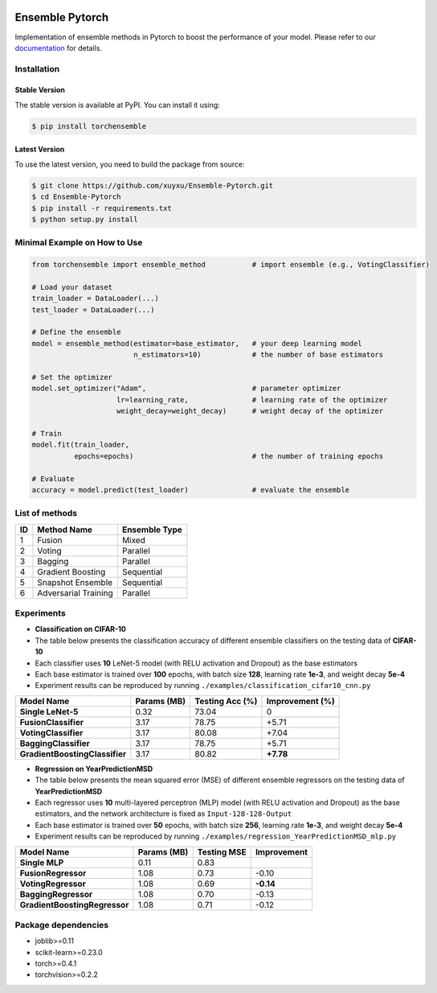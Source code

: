 .. image:: ./docs/_images/badge_small.png

|github|_ |readthedocs|_ |codecov|_ |python|_ |pypi|_ |license|_ |style|_

.. |github| image:: https://github.com/xuyxu/Ensemble-Pytorch/workflows/torchensemble-CI/badge.svg
.. _github: https://github.com/xuyxu/Ensemble-Pytorch/actions

.. |readthedocs| image:: https://readthedocs.org/projects/ensemble-pytorch/badge/?version=latest
.. _readthedocs: https://ensemble-pytorch.readthedocs.io/en/latest/index.html

.. |codecov| image:: https://codecov.io/gh/xuyxu/Ensemble-Pytorch/branch/master/graph/badge.svg?token=2FXCFRIDTV
.. _codecov: https://codecov.io/gh/xuyxu/Ensemble-Pytorch

.. |python| image:: https://img.shields.io/badge/python-3.6+-blue?logo=python
.. _python: https://www.python.org/

.. |pypi| image:: https://img.shields.io/pypi/v/torchensemble
.. _pypi: https://pypi.org/project/torchensemble/

.. |license| image:: https://img.shields.io/github/license/xuyxu/Ensemble-Pytorch
.. _license: https://github.com/xuyxu/Ensemble-Pytorch/blob/master/LICENSE

.. |style| image:: https://img.shields.io/badge/code%20style-black-000000.svg
.. _style: https://github.com/psf/black

Ensemble Pytorch
================

Implementation of ensemble methods in Pytorch to boost the performance of your model. Please refer to our `documentation <https://ensemble-pytorch.readthedocs.io/>`__ for details.

Installation
------------

Stable Version
~~~~~~~~~~~~~~

The stable version is available at PyPI. You can install it using:

.. code:: bash

   $ pip install torchensemble

Latest Version
~~~~~~~~~~~~~~

To use the latest version, you need to build the package from source:

.. code:: bash

    $ git clone https://github.com/xuyxu/Ensemble-Pytorch.git
    $ cd Ensemble-Pytorch
    $ pip install -r requirements.txt
    $ python setup.py install

Minimal Example on How to Use
-----------------------------

.. code:: python

    from torchensemble import ensemble_method           # import ensemble (e.g., VotingClassifier)

    # Load your dataset
    train_loader = DataLoader(...)
    test_loader = DataLoader(...)

    # Define the ensemble
    model = ensemble_method(estimator=base_estimator,   # your deep learning model
                            n_estimators=10)            # the number of base estimators

    # Set the optimizer
    model.set_optimizer("Adam",                         # parameter optimizer
                        lr=learning_rate,               # learning rate of the optimizer
                        weight_decay=weight_decay)      # weight decay of the optimizer

    # Train
    model.fit(train_loader,
              epochs=epochs)                            # the number of training epochs

    # Evaluate
    accuracy = model.predict(test_loader)               # evaluate the ensemble

List of methods
---------------

+--------+----------------------+-------------------+
| **ID** |    **Method Name**   | **Ensemble Type** |
+--------+----------------------+-------------------+
|    1   |        Fusion        |       Mixed       |
+--------+----------------------+-------------------+
|    2   |        Voting        |      Parallel     |
+--------+----------------------+-------------------+
|    3   |        Bagging       |      Parallel     |
+--------+----------------------+-------------------+
|    4   |   Gradient Boosting  |     Sequential    |
+--------+----------------------+-------------------+
|    5   |   Snapshot Ensemble  |     Sequential    |
+--------+----------------------+-------------------+
|    6   | Adversarial Training |      Parallel     |
+--------+----------------------+-------------------+

Experiments
-----------

-  **Classification on CIFAR-10**
-  The table below presents the classification accuracy of different
   ensemble classifiers on the testing data of **CIFAR-10**
-  Each classifier uses **10** LeNet-5 model (with RELU activation and
   Dropout) as the base estimators
-  Each base estimator is trained over **100** epochs, with batch size
   **128**, learning rate **1e-3**, and weight decay **5e-4**
-  Experiment results can be reproduced by running
   ``./examples/classification_cifar10_cnn.py``

+----------------------------------+---------------+-------------------+-------------------+
| Model Name                       | Params (MB)   | Testing Acc (%)   | Improvement (%)   |
+==================================+===============+===================+===================+
| **Single LeNet-5**               | 0.32          | 73.04             | 0                 |
+----------------------------------+---------------+-------------------+-------------------+
| **FusionClassifier**             | 3.17          | 78.75             | +5.71             |
+----------------------------------+---------------+-------------------+-------------------+
| **VotingClassifier**             | 3.17          | 80.08             | +7.04             |
+----------------------------------+---------------+-------------------+-------------------+
| **BaggingClassifier**            | 3.17          | 78.75             | +5.71             |
+----------------------------------+---------------+-------------------+-------------------+
| **GradientBoostingClassifier**   | 3.17          | 80.82             | **+7.78**         |
+----------------------------------+---------------+-------------------+-------------------+

-  **Regression on YearPredictionMSD**
-  The table below presents the mean squared error (MSE) of different
   ensemble regressors on the testing data of **YearPredictionMSD**
-  Each regressor uses **10** multi-layered perceptron (MLP) model (with
   RELU activation and Dropout) as the base estimators, and the network
   architecture is fixed as ``Input-128-128-Output``
-  Each base estimator is trained over **50** epochs, with batch size
   **256**, learning rate **1e-3**, and weight decay **5e-4**
-  Experiment results can be reproduced by running
   ``./examples/regression_YearPredictionMSD_mlp.py``

+---------------------------------+---------------+---------------+---------------+
| Model Name                      | Params (MB)   | Testing MSE   | Improvement   |
+=================================+===============+===============+===============+
| **Single MLP**                  | 0.11          | 0.83          |               |
+---------------------------------+---------------+---------------+---------------+
| **FusionRegressor**             | 1.08          | 0.73          | -0.10         |
+---------------------------------+---------------+---------------+---------------+
| **VotingRegressor**             | 1.08          | 0.69          | **-0.14**     |
+---------------------------------+---------------+---------------+---------------+
| **BaggingRegressor**            | 1.08          | 0.70          | -0.13         |
+---------------------------------+---------------+---------------+---------------+
| **GradientBoostingRegressor**   | 1.08          | 0.71          | -0.12         |
+---------------------------------+---------------+---------------+---------------+

Package dependencies
--------------------

-  joblib>=0.11
-  scikit-learn>=0.23.0
-  torch>=0.4.1
-  torchvision>=0.2.2
